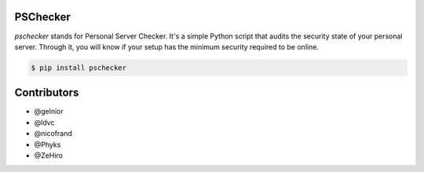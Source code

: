 PSChecker
=========

`pschecker` stands for Personal Server Checker. It's a simple Python script
that audits the security state of your personal server. Through it, you 
will know if your setup has the minimum security required to be online.

.. code::

    $ pip install pschecker


|Screenshot|

Contributors
============

* @gelnior
* @ldvc
* @nicofrand
* @Phyks
* @ZeHiro


.. |Screenshot| image:: https://raw.githubusercontent.com/personal-server-community/pschecker/master/pscheckerrunning.png
